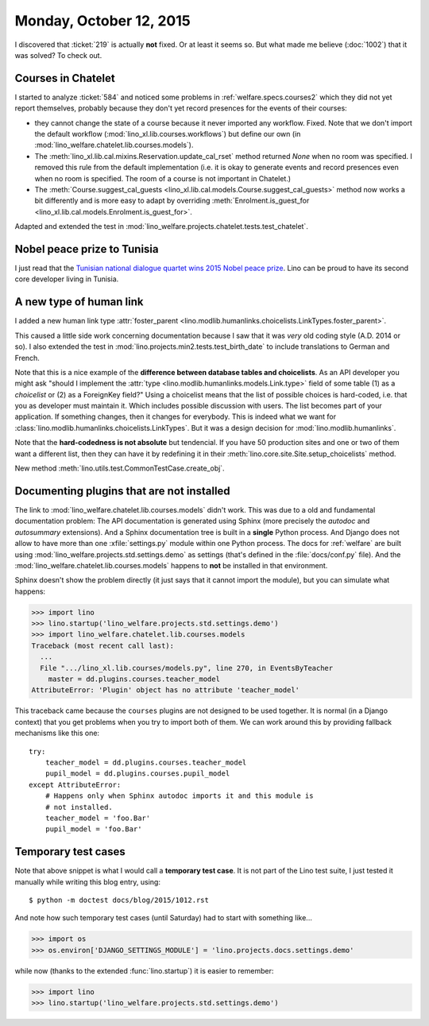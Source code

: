 ========================
Monday, October 12, 2015
========================

I discovered that :ticket:`219` is actually **not** fixed. Or at least
it seems so. But what made me believe (:doc:`1002`) that it was
solved?  To check out.

Courses in Chatelet
===================

I started to analyze :ticket:`584` and noticed some problems in
:ref:`welfare.specs.courses2` which they did not yet report
themselves, probably because they don't yet record presences for the
events of their courses:

- they cannot change the state of a course because it never imported
  any workflow. Fixed. Note that we don't import the default workflow
  (:mod:`lino_xl.lib.courses.workflows`) but define our own (in
  :mod:`lino_welfare.chatelet.lib.courses.models`).

- The :meth:`lino_xl.lib.cal.mixins.Reservation.update_cal_rset` method
  returned `None` when no room was specified. I removed this rule from the
  default implementation (i.e. it is okay to generate events and
  record presences even when no room is specified. The room of a
  course is not important in Chatelet.)


- The :meth:`Course.suggest_cal_guests
  <lino_xl.lib.cal.models.Course.suggest_cal_guests>` method now works
  a bit differently and is more easy to adapt by overriding
  :meth:`Enrolment.is_guest_for
  <lino_xl.lib.cal.models.Enrolment.is_guest_for>`.


Adapted and extended the test in
:mod:`lino_welfare.projects.chatelet.tests.test_chatelet`.


Nobel peace prize to Tunisia
============================

I just read that the `Tunisian national dialogue quartet wins 2015
Nobel peace prize
<http://www.theguardian.com/world/2015/oct/09/tunisian-national-dialogue-quartet-wins-2015-nobel-peace-prize>`__.
Lino can be proud to have its second core developer living in Tunisia.


A new type of human link
========================

I added a new human link type :attr:`foster_parent
<lino.modlib.humanlinks.choicelists.LinkTypes.foster_parent>`.

This caused a little side work concerning documentation because I saw
that it was *very* old coding style (A.D. 2014 or so). I also extended
the test in :mod:`lino.projects.min2.tests.test_birth_date` to include
translations to German and French.

Note that this is a nice example of the **difference between database
tables and choicelists**. As an API developer you might ask "should I
implement the :attr:`type <lino.modlib.humanlinks.models.Link.type>`
field of some table (1) as a *choicelist* or (2) as a ForeignKey
field?"  Using a choicelist means that the list of possible choices is
hard-coded, i.e. that you as developer must maintain it. Which
includes possible discussion with users. The list becomes part of your
application. If something changes, then it changes for everybody.
This is indeed what we want for
:class:`lino.modlib.humanlinks.choicelists.LinkTypes`.  But it was a
design decision for :mod:`lino.modlib.humanlinks`.

Note that the **hard-codedness is not absolute** but tendencial.  If
you have 50 production sites and one or two of them want a different
list, then they can have it by redefining it in their
:meth:`lino.core.site.Site.setup_choicelists` method.

New method :meth:`lino.utils.test.CommonTestCase.create_obj`.

Documenting plugins that are not installed
===========================================

The link to
:mod:`lino_welfare.chatelet.lib.courses.models` didn't
work. This was due to a old and fundamental documentation problem: The
API documentation is generated using Sphinx (more precisely the
*autodoc* and *autosummary* extensions). And a Sphinx documentation
tree is built in a **single** Python process. And Django does not
allow to have more than one :xfile:`settings.py` module within one
Python process. The docs for :ref:`welfare` are built using
:mod:`lino_welfare.projects.std.settings.demo` as settings (that's
defined in the :file:`docs/conf.py` file).  And the
:mod:`lino_welfare.chatelet.lib.courses.models` happens to
**not** be installed in that environment.

Sphinx doesn't show the problem directly (it just says that it cannot
import the module), but you can simulate what happens:

>>> import lino
>>> lino.startup('lino_welfare.projects.std.settings.demo')
>>> import lino_welfare.chatelet.lib.courses.models
Traceback (most recent call last):
  ...
  File ".../lino_xl.lib.courses/models.py", line 270, in EventsByTeacher
    master = dd.plugins.courses.teacher_model
AttributeError: 'Plugin' object has no attribute 'teacher_model'

This traceback came because the ``courses`` plugins are not designed
to be used together. It is normal (in a Django context) that you get
problems when you try to import both of them. We can work around this
by providing fallback mechanisms like this one::

    try:
        teacher_model = dd.plugins.courses.teacher_model
        pupil_model = dd.plugins.courses.pupil_model
    except AttributeError:
        # Happens only when Sphinx autodoc imports it and this module is
        # not installed.
        teacher_model = 'foo.Bar'
        pupil_model = 'foo.Bar'


Temporary test cases
====================

Note that above snippet is what I would call a **temporary test
case**. It is not part of the Lino test suite, I just tested it
manually while writing this blog entry, using::

  $ python -m doctest docs/blog/2015/1012.rst

And note how such temporary test cases (until Saturday) had to start
with something like...

>>> import os
>>> os.environ['DJANGO_SETTINGS_MODULE'] = 'lino.projects.docs.settings.demo' 

while now (thanks to the extended :func:`lino.startup`) it is easier
to remember:

>>> import lino
>>> lino.startup('lino_welfare.projects.std.settings.demo')


